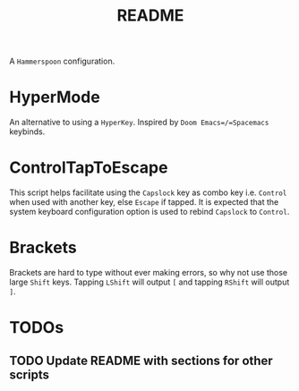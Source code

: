 #+TITLE: README

A =Hammerspoon= configuration.

* HyperMode
An alternative to using a =HyperKey=. Inspired by =Doom Emacs=/=Spacemacs= keybinds.

* ControlTapToEscape
This script helps facilitate using the =Capslock= key as combo key i.e. =Control= when used with another key, else =Escape= if tapped. It is expected that the system keyboard configuration option is used to rebind =Capslock= to =Control=.

* Brackets
Brackets are hard to type without ever making errors, so why not use those large =Shift= keys. Tapping =LShift= will output ~[~ and tapping =RShift= will output ~]~.

* TODOs
** TODO Update README with sections for other scripts
